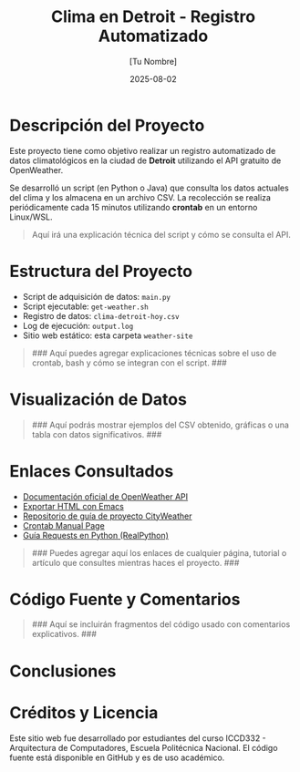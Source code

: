 #+TITLE: Clima en Detroit - Registro Automatizado
#+AUTHOR: [Tu Nombre]
#+DATE: 2025-08-02
#+OPTIONS: toc:nil num:nil
#+HTML_HEAD: <link rel="stylesheet" href="https://cdn.simplecss.org/simple.min.css" />

* Descripción del Proyecto

Este proyecto tiene como objetivo realizar un registro automatizado de datos climatológicos en la ciudad de *Detroit* utilizando el API gratuito de OpenWeather.

Se desarrolló un script (en Python o Java) que consulta los datos actuales del clima y los almacena en un archivo CSV. La recolección se realiza periódicamente cada 15 minutos utilizando *crontab* en un entorno Linux/WSL.

#+BEGIN_QUOTE
Aquí irá una explicación técnica del script y cómo se consulta el API.
#+END_QUOTE

* Estructura del Proyecto

- Script de adquisición de datos: =main.py= 
- Script ejecutable: =get-weather.sh=
- Registro de datos: =clima-detroit-hoy.csv=
- Log de ejecución: =output.log=
- Sitio web estático: esta carpeta =weather-site=

#+BEGIN_QUOTE
### Aquí puedes agregar explicaciones técnicas sobre el uso de crontab, bash y cómo se integran con el script. ###
#+END_QUOTE

* Visualización de Datos

#+BEGIN_QUOTE
### Aquí podrás mostrar ejemplos del CSV obtenido, gráficas o una tabla con datos significativos. ###
#+END_QUOTE

* Enlaces Consultados

- [[https://openweathermap.org/api][Documentación oficial de OpenWeather API]]
- [[https://www.gnu.org/software/emacs/manual/html_node/emacs/HTML-Export.html][Exportar HTML con Emacs]]
- [[https://github.com/LeninGF/EPN-Lectures/tree/main/iccd332ArqComp-2024-B/Proyectos/CityWeather][Repositorio de guía de proyecto CityWeather]]
- [[https://man7.org/linux/man-pages/man5/crontab.5.html][Crontab Manual Page]]
- [[https://realpython.com/python-requests/][Guía Requests en Python (RealPython)]]

#+BEGIN_QUOTE
### Puedes agregar aquí los enlaces de cualquier página, tutorial o artículo que consultes mientras haces el proyecto. ###
#+END_QUOTE

* Código Fuente y Comentarios

#+BEGIN_QUOTE
### Aquí se incluirán fragmentos del código usado con comentarios explicativos. ###
#+END_QUOTE

* Conclusiones

#+BEGIN_QUOTE
* Conclusiones

El desarrollo de este proyecto permitió aplicar diversos conocimientos de programación, automatización y publicación web en un entorno real y práctico. A continuación, se detallan algunas de las conclusiones más relevantes:

1. **Integración de servicios externos:** El uso del API de OpenWeather mostró la importancia de comprender cómo funcionan los servicios REST y cómo interactuar con ellos mediante scripts en Python o Java.

2. **Automatización en sistemas Linux:** La configuración de tareas programadas con *crontab* resultó ser una herramienta poderosa para la recolección periódica de datos sin intervención manual, lo cual simula el comportamiento de sistemas de monitoreo en tiempo real.

3. **Manejo de datos climáticos:** El trabajo con datos estructurados como JSON y su posterior conversión a CSV permitió profundizar en técnicas de procesamiento de información y persistencia en archivos.

4. **Publicación web con herramientas no convencionales:** El uso de Emacs, `org-mode` y `simple-httpd` para la creación de un sitio web estático ofreció una alternativa interesante a los editores tradicionales, reforzando la idea de que muchas herramientas potentes ya están disponibles en el ecosistema GNU/Linux.

5. **Importancia del respaldo y documentación:** Mantener el código fuente en GitHub y documentar cada paso fue clave para mantener la trazabilidad del proyecto y facilitar su revisión.

Se recomienda, para futuros desarrollos, implementar mecanismos de validación de datos climáticos y generar visualizaciones automáticas (gráficas) que permitan una comprensión más rápida del comportamiento climático registrado.

#+END_QUOTE

* Créditos y Licencia

Este sitio web fue desarrollado por estudiantes del curso ICCD332 - Arquitectura de Computadores, Escuela Politécnica Nacional. El código fuente está disponible en GitHub y es de uso académico.


